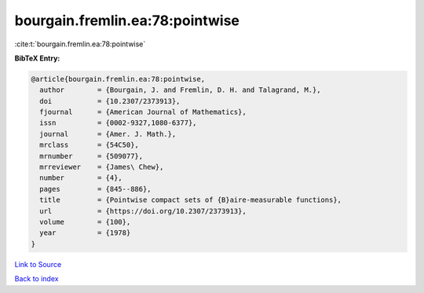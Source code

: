 bourgain.fremlin.ea:78:pointwise
================================

:cite:t:`bourgain.fremlin.ea:78:pointwise`

**BibTeX Entry:**

.. code-block:: bibtex

   @article{bourgain.fremlin.ea:78:pointwise,
     author        = {Bourgain, J. and Fremlin, D. H. and Talagrand, M.},
     doi           = {10.2307/2373913},
     fjournal      = {American Journal of Mathematics},
     issn          = {0002-9327,1080-6377},
     journal       = {Amer. J. Math.},
     mrclass       = {54C50},
     mrnumber      = {509077},
     mrreviewer    = {James\ Chew},
     number        = {4},
     pages         = {845--886},
     title         = {Pointwise compact sets of {B}aire-measurable functions},
     url           = {https://doi.org/10.2307/2373913},
     volume        = {100},
     year          = {1978}
   }

`Link to Source <https://doi.org/10.2307/2373913},>`_


`Back to index <../By-Cite-Keys.html>`_
